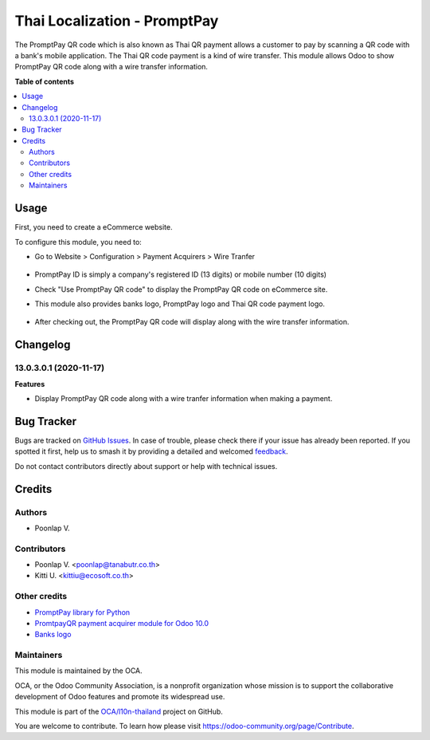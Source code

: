 =============================
Thai Localization - PromptPay
=============================

.. 
   !!!!!!!!!!!!!!!!!!!!!!!!!!!!!!!!!!!!!!!!!!!!!!!!!!!!
   !! This file is generated by oca-gen-addon-readme !!
   !! changes will be overwritten.                   !!
   !!!!!!!!!!!!!!!!!!!!!!!!!!!!!!!!!!!!!!!!!!!!!!!!!!!!
   !! source digest: sha256:225f76bc4a6dcdc751590cca6d17c2a4ad0ba873a00a98a86e5e9d50489128ae
   !!!!!!!!!!!!!!!!!!!!!!!!!!!!!!!!!!!!!!!!!!!!!!!!!!!!

.. |badge1| image:: https://img.shields.io/badge/maturity-Beta-yellow.png
    :target: https://odoo-community.org/page/development-status
    :alt: Beta
.. |badge2| image:: https://img.shields.io/badge/licence-AGPL--3-blue.png
    :target: http://www.gnu.org/licenses/agpl-3.0-standalone.html
    :alt: License: AGPL-3
.. |badge3| image:: https://img.shields.io/badge/github-OCA%2Fl10n--thailand-lightgray.png?logo=github
    :target: https://github.com/OCA/l10n-thailand/tree/13.0/l10n_th_promptpay
    :alt: OCA/l10n-thailand
.. |badge4| image:: https://img.shields.io/badge/weblate-Translate%20me-F47D42.png
    :target: https://translation.odoo-community.org/projects/l10n-thailand-13-0/l10n-thailand-13-0-l10n_th_promptpay
    :alt: Translate me on Weblate
.. |badge5| image:: https://img.shields.io/badge/runboat-Try%20me-875A7B.png
    :target: https://runboat.odoo-community.org/builds?repo=OCA/l10n-thailand&target_branch=13.0
    :alt: Try me on Runboat

|badge1| |badge2| |badge3| |badge4| |badge5|

The PromptPay QR code which is also known as Thai QR payment allows a customer to pay by scanning a QR code with a bank's mobile application. The Thai QR code payment is a kind of wire transfer. This module allows Odoo to show PromptPay QR code along with a wire transfer information.

**Table of contents**

.. contents::
   :local:

Usage
=====

First, you need to create a eCommerce website.

To configure this module, you need to:

* Go to Website > Configuration > Payment Acquirers > Wire Tranfer
   .. figure:: https://raw.githubusercontent.com/OCA/l10n-thailand/13.0/l10n_th_promptpay/static/description/promptpay_configuration.png
    :alt: PromptPay Configuration
    :width: 80 %
    :align: center
* PromptPay ID is simply a company's registered ID (13 digits) or mobile number (10 digits)
* Check "Use PromptPay QR code" to display the PromptPay QR code on eCommerce site.
* This module also provides banks logo, PromptPay logo and Thai QR code payment logo.
   .. figure:: https://raw.githubusercontent.com/OCA/l10n-thailand/13.0/l10n_th_promptpay/static/description/website_confirm_order.png
    :alt: Banks logo
    :width: 80 %
    :align: center
* After checking out, the PromptPay QR code will display along with the wire transfer information.
   .. figure:: https://raw.githubusercontent.com/OCA/l10n-thailand/13.0/l10n_th_promptpay/static/description/promptpay_QR_code.png
    :alt: PromptPay QR code
    :width: 80 %
    :align: center

Changelog
=========

13.0.3.0.1 (2020-11-17)
~~~~~~~~~~~~~~~~~~~~~~~

**Features**

- Display PromptPay QR code along with a wire tranfer information when making a payment.

Bug Tracker
===========

Bugs are tracked on `GitHub Issues <https://github.com/OCA/l10n-thailand/issues>`_.
In case of trouble, please check there if your issue has already been reported.
If you spotted it first, help us to smash it by providing a detailed and welcomed
`feedback <https://github.com/OCA/l10n-thailand/issues/new?body=module:%20l10n_th_promptpay%0Aversion:%2013.0%0A%0A**Steps%20to%20reproduce**%0A-%20...%0A%0A**Current%20behavior**%0A%0A**Expected%20behavior**>`_.

Do not contact contributors directly about support or help with technical issues.

Credits
=======

Authors
~~~~~~~

* Poonlap V.

Contributors
~~~~~~~~~~~~

* Poonlap V. <poonlap@tanabutr.co.th>
* Kitti U. <kittiu@ecosoft.co.th>

Other credits
~~~~~~~~~~~~~

* `PromptPay library for Python <https://github.com/jojoee/promptpay>`_
* `PromtpayQR payment acquirer module for Odoo 10.0 <https://github.com/poommitol-sse2017/payment_promptpayqr>`_
* `Banks logo <https://github.com/omise/banks-logo>`_

Maintainers
~~~~~~~~~~~

This module is maintained by the OCA.

.. image:: https://odoo-community.org/logo.png
   :alt: Odoo Community Association
   :target: https://odoo-community.org

OCA, or the Odoo Community Association, is a nonprofit organization whose
mission is to support the collaborative development of Odoo features and
promote its widespread use.

This module is part of the `OCA/l10n-thailand <https://github.com/OCA/l10n-thailand/tree/13.0/l10n_th_promptpay>`_ project on GitHub.

You are welcome to contribute. To learn how please visit https://odoo-community.org/page/Contribute.
